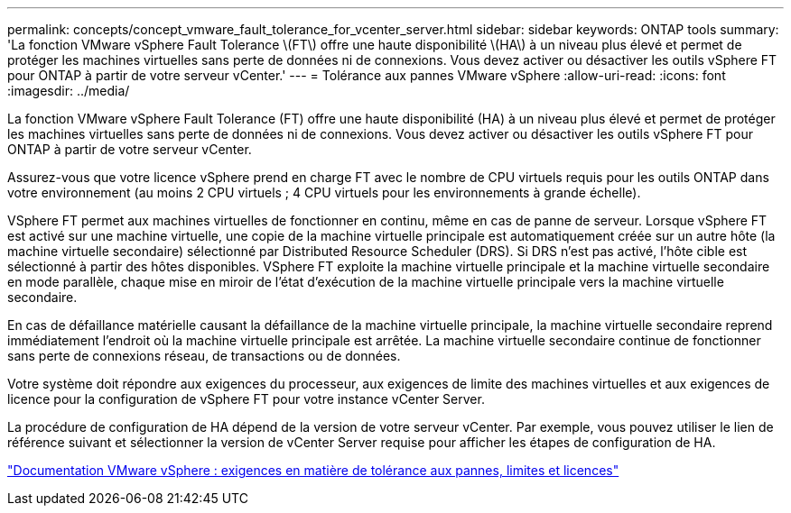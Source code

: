 ---
permalink: concepts/concept_vmware_fault_tolerance_for_vcenter_server.html 
sidebar: sidebar 
keywords: ONTAP tools 
summary: 'La fonction VMware vSphere Fault Tolerance \(FT\) offre une haute disponibilité \(HA\) à un niveau plus élevé et permet de protéger les machines virtuelles sans perte de données ni de connexions. Vous devez activer ou désactiver les outils vSphere FT pour ONTAP à partir de votre serveur vCenter.' 
---
= Tolérance aux pannes VMware vSphere
:allow-uri-read: 
:icons: font
:imagesdir: ../media/


[role="lead"]
La fonction VMware vSphere Fault Tolerance (FT) offre une haute disponibilité (HA) à un niveau plus élevé et permet de protéger les machines virtuelles sans perte de données ni de connexions. Vous devez activer ou désactiver les outils vSphere FT pour ONTAP à partir de votre serveur vCenter.

Assurez-vous que votre licence vSphere prend en charge FT avec le nombre de CPU virtuels requis pour les outils ONTAP dans votre environnement (au moins 2 CPU virtuels ; 4 CPU virtuels pour les environnements à grande échelle).

VSphere FT permet aux machines virtuelles de fonctionner en continu, même en cas de panne de serveur. Lorsque vSphere FT est activé sur une machine virtuelle, une copie de la machine virtuelle principale est automatiquement créée sur un autre hôte (la machine virtuelle secondaire) sélectionné par Distributed Resource Scheduler (DRS). Si DRS n'est pas activé, l'hôte cible est sélectionné à partir des hôtes disponibles. VSphere FT exploite la machine virtuelle principale et la machine virtuelle secondaire en mode parallèle, chaque mise en miroir de l'état d'exécution de la machine virtuelle principale vers la machine virtuelle secondaire.

En cas de défaillance matérielle causant la défaillance de la machine virtuelle principale, la machine virtuelle secondaire reprend immédiatement l'endroit où la machine virtuelle principale est arrêtée. La machine virtuelle secondaire continue de fonctionner sans perte de connexions réseau, de transactions ou de données.

Votre système doit répondre aux exigences du processeur, aux exigences de limite des machines virtuelles et aux exigences de licence pour la configuration de vSphere FT pour votre instance vCenter Server.

La procédure de configuration de HA dépend de la version de votre serveur vCenter. Par exemple, vous pouvez utiliser le lien de référence suivant et sélectionner la version de vCenter Server requise pour afficher les étapes de configuration de HA.

https://docs.vmware.com/en/VMware-vSphere/6.5/com.vmware.vsphere.avail.doc/GUID-57929CF0-DA9B-407A-BF2E-E7B72708D825.html["Documentation VMware vSphere : exigences en matière de tolérance aux pannes, limites et licences"]
